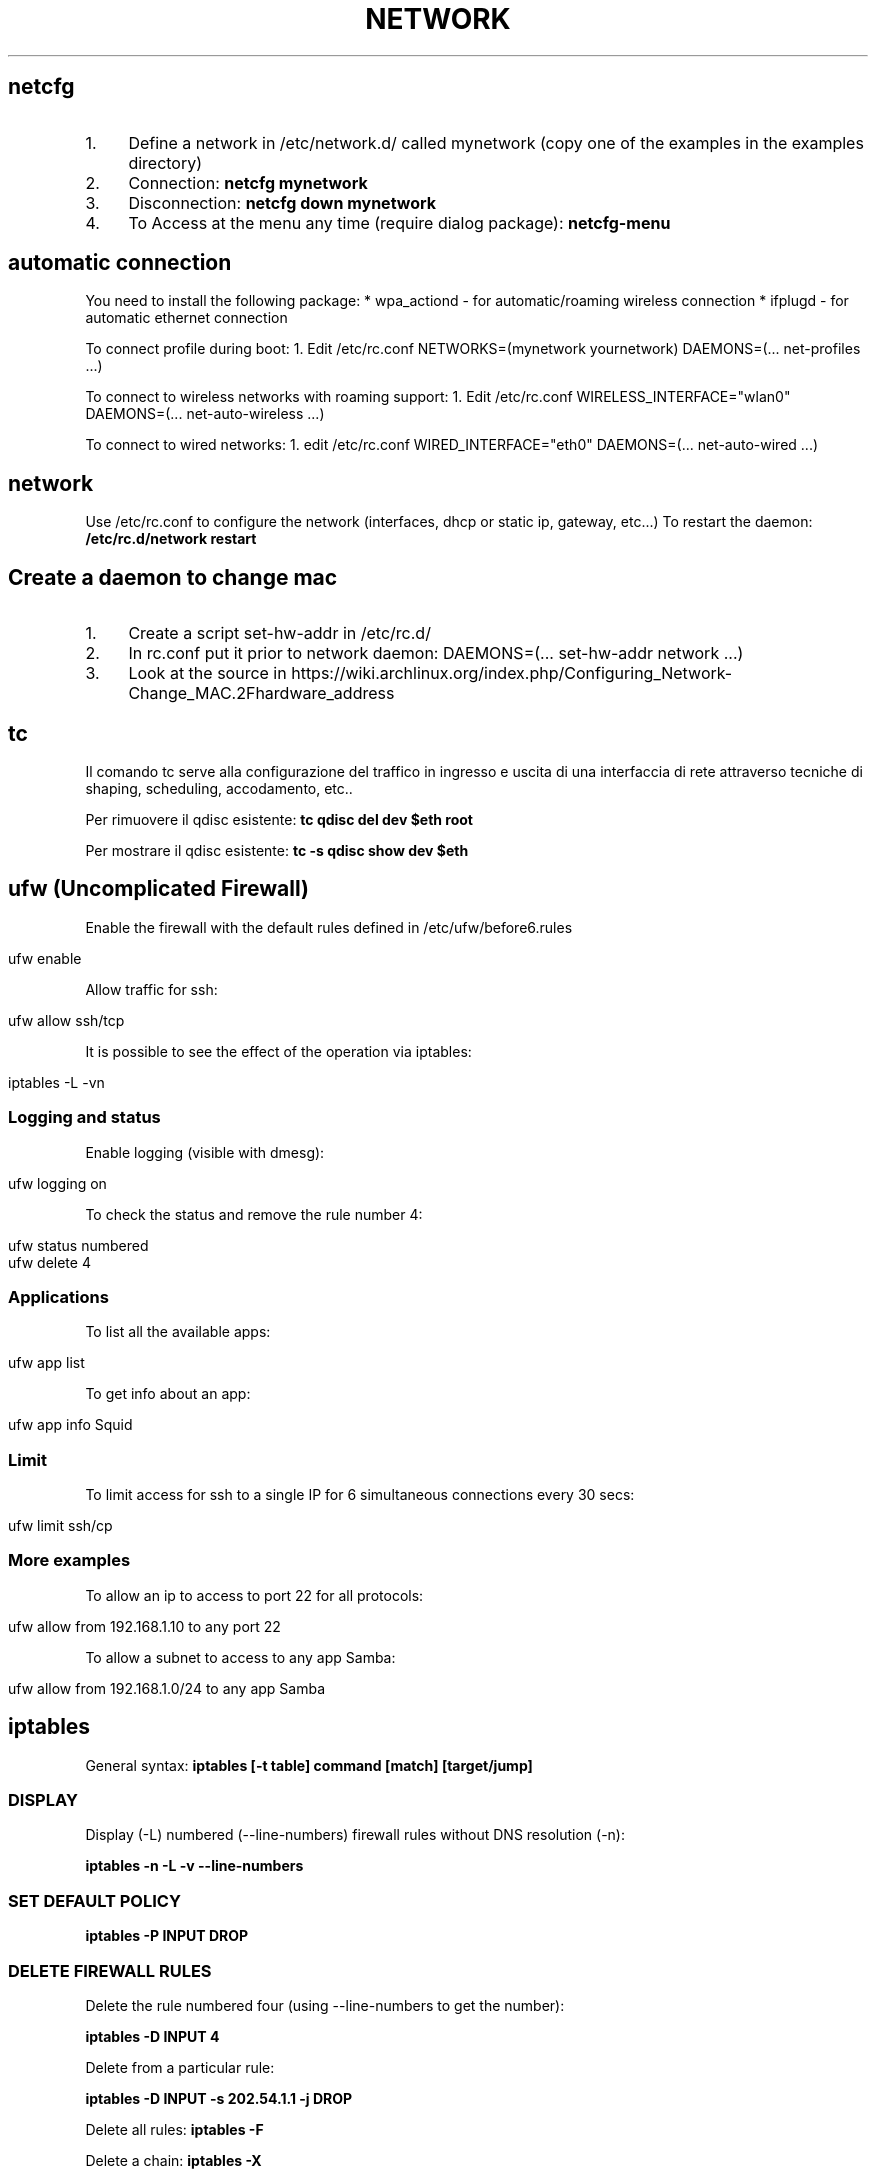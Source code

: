.\" generated with Ronn/v0.7.3
.\" http://github.com/rtomayko/ronn/tree/0.7.3
.
.TH "NETWORK" "1" "June 2017" "Filippo Squillace" "network"
.
.SH "netcfg"
.
.IP "1." 4
Define a network in /etc/network\.d/ called mynetwork (copy one of the examples in the examples directory)
.
.IP "2." 4
Connection: \fBnetcfg mynetwork\fR
.
.IP "3." 4
Disconnection: \fBnetcfg down mynetwork\fR
.
.IP "4." 4
To Access at the menu any time (require dialog package): \fBnetcfg\-menu\fR
.
.IP "" 0
.
.SH "automatic connection"
You need to install the following package: * wpa_actiond \- for automatic/roaming wireless connection * ifplugd \- for automatic ethernet connection
.
.P
To connect profile during boot: 1\. Edit /etc/rc\.conf NETWORKS=(mynetwork yournetwork) DAEMONS=(\.\.\. net\-profiles \.\.\.)
.
.P
To connect to wireless networks with roaming support: 1\. Edit /etc/rc\.conf WIRELESS_INTERFACE="wlan0" DAEMONS=(\.\.\. net\-auto\-wireless \.\.\.)
.
.P
To connect to wired networks: 1\. edit /etc/rc\.conf WIRED_INTERFACE="eth0" DAEMONS=(\.\.\. net\-auto\-wired \.\.\.)
.
.SH "network"
Use /etc/rc\.conf to configure the network (interfaces, dhcp or static ip, gateway, etc\.\.\.) To restart the daemon: \fB/etc/rc\.d/network restart\fR
.
.SH "Create a daemon to change mac"
.
.IP "1." 4
Create a script set\-hw\-addr in /etc/rc\.d/
.
.IP "2." 4
In rc\.conf put it prior to network daemon: DAEMONS=(\.\.\. set\-hw\-addr network \.\.\.)
.
.IP "3." 4
Look at the source in https://wiki\.archlinux\.org/index\.php/Configuring_Network\-Change_MAC\.2Fhardware_address
.
.IP "" 0
.
.SH "tc"
Il comando tc serve alla configurazione del traffico in ingresso e uscita di una interfaccia di rete attraverso tecniche di shaping, scheduling, accodamento, etc\.\.
.
.P
Per rimuovere il qdisc esistente: \fBtc qdisc del dev $eth root\fR
.
.P
Per mostrare il qdisc esistente: \fBtc \-s qdisc show dev $eth\fR
.
.SH "ufw (Uncomplicated Firewall)"
Enable the firewall with the default rules defined in /etc/ufw/before6\.rules
.
.IP "" 4
.
.nf

ufw enable
.
.fi
.
.IP "" 0
.
.P
Allow traffic for ssh:
.
.IP "" 4
.
.nf

ufw allow ssh/tcp
.
.fi
.
.IP "" 0
.
.P
It is possible to see the effect of the operation via iptables:
.
.IP "" 4
.
.nf

iptables \-L \-vn
.
.fi
.
.IP "" 0
.
.SS "Logging and status"
Enable logging (visible with dmesg):
.
.IP "" 4
.
.nf

ufw logging on
.
.fi
.
.IP "" 0
.
.P
To check the status and remove the rule number 4:
.
.IP "" 4
.
.nf

ufw status numbered
ufw delete 4
.
.fi
.
.IP "" 0
.
.SS "Applications"
To list all the available apps:
.
.IP "" 4
.
.nf

ufw app list
.
.fi
.
.IP "" 0
.
.P
To get info about an app:
.
.IP "" 4
.
.nf

ufw app info Squid
.
.fi
.
.IP "" 0
.
.SS "Limit"
To limit access for ssh to a single IP for 6 simultaneous connections every 30 secs:
.
.IP "" 4
.
.nf

ufw limit ssh/cp
.
.fi
.
.IP "" 0
.
.SS "More examples"
To allow an ip to access to port 22 for all protocols:
.
.IP "" 4
.
.nf

ufw allow from 192\.168\.1\.10 to any port 22
.
.fi
.
.IP "" 0
.
.P
To allow a subnet to access to any app Samba:
.
.IP "" 4
.
.nf

ufw allow from 192\.168\.1\.0/24 to any app Samba
.
.fi
.
.IP "" 0
.
.SH "iptables"
General syntax: \fBiptables [\-t table] command [match] [target/jump]\fR
.
.SS "DISPLAY"
Display (\-L) numbered (\-\-line\-numbers) firewall rules without DNS resolution (\-n):
.
.P
\fBiptables \-n \-L \-v \-\-line\-numbers\fR
.
.SS "SET DEFAULT POLICY"
\fBiptables \-P INPUT DROP\fR
.
.SS "DELETE FIREWALL RULES"
Delete the rule numbered four (using \-\-line\-numbers to get the number):
.
.P
\fBiptables \-D INPUT 4\fR
.
.P
Delete from a particular rule:
.
.P
\fBiptables \-D INPUT \-s 202\.54\.1\.1 \-j DROP\fR
.
.P
Delete all rules: \fBiptables \-F\fR
.
.P
Delete a chain: \fBiptables \-X\fR
.
.P
Delete all rule for a table: \fBiptables \-t [nat|mangle] \-F\fR
.
.SS "INSERT OR APPEND FIREWALL RULES"
To insert in position 2: \fBiptables \-I INPUT 2 \-s 202\.54\.1\.2 \-j DROP\fR
.
.P
To append: \fBiptables \-A INPUT \-i eth1 \-s 192\.168\.0\.0/24 \-j DROP\fR
.
.SS "NAT"
Destination NAT: \fBiptables \-t nat \-A PREROUTING \-p tcp \-d 80\.182\.53\.192 \-dport 80 \-j DNAT \-to\-destination 10\.0\.0\.2:80\fR
.
.P
Source NAT: \fBiptables \-t nat \-A POSTROUTING \-o ppp0 \-j SNAT \-to\-source 150\.92\.48\.25\fR
.
.P
Redirect: \fBiptables \-t nat \-A PREROUTING \-p tcp \-\-destination\-port 80 \-j REDIRECT \-\-to\-port 10000\fR
.
.P
Masquerade (change the source IP with the public one): \fBiptables \-t nat \-A POSTROUTING \-o ppp0 \-j MASQUERADE\fR
.
.SS "SAVE/RESTORE"
Serve per salvare l\'insieme di regole (rule\-set) all\'interno di un file\. \-c serve a mantenere memorizzati i contatori dei byte e dei pacchetti\. Qst opzione può servire quando occorre chiudere il firewall, in qst modo le info relative alle quantità di byte e pacchetti rimangono comunque memorizzate\. \-t indica quali tabelle memorizzare (nat, mangle, filter, raw) nel file se omesso memorizza tutte le tabelle nel file\.
.
.P
\fBiptables\-save [\-c] [\-t table] > /etc/iptables/mytables\.rules\fR
.
.P
Serve a caricare il file fornito da iptables\-save nel kernel\. \-c serve a mantenere memorizzati i contatori dei byte e dei pacchetti\. Qst opzione può servire quando occorre chiudere il firewall, in qst modo le info relative alle quantità di byte e pacchetti rimangono comunque memorizzate\.\-n dice a iptables\-restore di non sovrascrivere le regole precedenti\. Di default le regole gia\' esistenti vengono eliminate\.
.
.P
\fBiptables\-restore [\-c] [\-n] < /etc/iptables/mytables\.rules\fR
.
.SS "VARIOUS EXAMPLES"
To block port 80 on IP range: \fBiptables \-A INPUT \-i eth1 \-p tcp \-s 192\.168\.1\.0/24 \-\-dport 80 \-j DROP\fR
.
.P
To block traffic for Facebook: Get the IP: \fBhost \-t a www\.facebook\.com\fR
.
.P
Get the belonging CIDR associated: \fBwhois 69\.171\.228\.40 | grep CIDR\fR
.
.P
Block all the outgoing traffic for that CIDR: \fBiptables \-A OUTPUT \-p tcp \-d 69\.171\.224\.0/19 \-j DROP\fR
.
.P
To Log packets in /var/log/messages: \fBiptables \-A INPUT \-i eth1 \-s 10\.0\.0\.0/8 \-j LOG \-\-log\-prefix "IP_SPOOF A: "\fR
.
.P
To log for 5 minutes with a limit of 5 entries: \fBiptables \-A INPUT \-i eth1 \-s 10\.0\.0\.0/8 \-m limit \-\-limit 5/m \-\-limit\-burst 7 \-j LOG \-\-log\-prefix "IP_SPOOF A: "\fR
.
.P
To drop packates from a MAC address: \fBiptables \-A INPUT \-m mac \-\-mac\-source 00:0F:EA:91:04:08 \-j DROP\fR
.
.P
To block a ping request: \fBiptables \-A INPUT \-p icmp \-\-icmp\-type echo\-request \-j DROP\fR
.
.P
Other icmp\-type are: * echo\-reply * destination\-unreachable * time\-exceeded
.
.P
To open a range of ports (supposing the default policy is DROP):
.
.P
\fBiptables \-A INPUT \-m state \-\-state NEW \-m tcp \-p tcp \-\-dport 7000:7010 \-j ACCEPT\fR
.
.P
To open for a range of IPs:
.
.P
\fBiptables \-A INPUT \-p tcp \-dport 80 \-m iprange \-\-src\-range 192\.168\.1\.100\-192\.168\.1\.200 \-j ACCEPT\fR
.
.P
To limit to 3 connections for the same host (\-\-syn is equivalent to \-\-tcp\-flags SYN,RST,ACK,FIN SYN):
.
.P
\fBiptables \-A INPUT \-p tcp \-dport 22 \-\-syn \-m connlimit \-\-connlimit\-above 3 \-j REJECT\fR
.
.SH "ipset"
Allow to keep the iptables rule simple by creating set of addresses or ports that be defined in entries of iptables\.
.
.SS "Set of ports"
To accept all incoming packets towards email ports (23, 110 and 143), we can create an \fIEmailPorts\fR set:
.
.IP "" 4
.
.nf

ipset create EmailPorts bitmap:port range 0\-65535 comment
ipset add EmailPorts 23 comment SMTP
ipset add EmailPorts 110 comment POP3
ipset add EmailPorts 143 comment IMAP
ipset add EmailPorts 152\-155 comment "Additional ports range"
.
.fi
.
.IP "" 0
.
.P
To list the sets:
.
.IP "" 4
.
.nf

ipset list
.
.fi
.
.IP "" 0
.
.P
To create the iptables rule:
.
.IP "" 4
.
.nf

iptables \-A INPUT \-s 192\.0\.2\.0/24 \-p tcp \-m set \-\-match\-set EmailPorts dst \-j ACCEPT
.
.fi
.
.IP "" 0
.
.SS "Set of hosts/subnet"
To accept packets from trusted hosts towards email ports:
.
.IP "" 4
.
.nf

ipset create TrustedHosts hash:ip family inet comment
ipset ad TrustedHosts 192\.0\.2\.10 comment "Alice"
ipset ad TrustedHosts 192\.0\.2\.15 comment "Bob"

iptables \-A INPUT \-p tcp \-\-dport 22 \-m set \-\-match\-set TrustedHosts src \-m set \-\-match\-set EmailPorts dst \-j ACCEPT
.
.fi
.
.IP "" 0
.
.P
To create a subnet:
.
.IP "" 4
.
.nf

ipset create NetworkList hash:net
ipset add NetworkList 10\.1\.0\.0/24
.
.fi
.
.IP "" 0
.
.SS "Combine hosts, protocols and ports"
.
.nf

ipset create AppSupport hash:ip,port
ipset add AppSupport 203\.0\.113\.15,tcp:5000
ipset add AppSupport 203\.0\.113\.15,tcp:5000
ipset add AppSupport 203\.0\.113\.15,tcp:5000

iptables \-A INPUT \-m set \-\-match\-set AppSupport src,dst \-j ACCEPT
.
.fi
.
.SS "Save and restore"
.
.nf

ipset save > /path/to/ipset\.save
ipset restore < /path/to/ipset\.save
.
.fi
.
.SH "nfs"
Server side: Pacchetti necessari:apt\-get install nfs\-kernel\-server nfs\-common portmap\. PASSI DA FARE: 1) scrivere in /etc/exports i permessi (es /home/ 192\.168\.210\.128/24(rw)) leggere il manuale (man exports)\. 2) Riavviare il server: /etc/init\.d/nfs\-kernel\-server restart oppure con exportfs \-a\. 3) Per verificare l\'esportazione showmount \-e Client side: Pacchetti necessari:apt\-get install portmap nfs\-common\. PASSI DA FARE: mount 192\.168\.210\.1:/home/ /mnt/HomeDiUbuntu 2) Se si vuole avviare al boot si modifica /etc/fstab cosi: 192\.168\.210\.1:/home/ /mnt/HomeDiUbuntu nfs rsize=8192,wsize=8192,timeo=14,intr
.
.SH "mtr"
Combine ping and traceroute in one tool giving info about packet loss: \fBmtr \-\-no\-dns 192\.168\.1\.1\fR
.
.P
To give a report: \fBmtr \-\-report 192\.168\.1\.1\fR
.
.SH "traceroute"
To track the route for a TCP connection in a particular port to a host: \fBtraceroute \-T \-p 3306 192\.168\.1\.1\fR
.
.P
To check if a TCP connection is working you can also use telnet: \fBtelnet 192\.168\.1\.1 3306\fR
.
.SH "tcptraceroute"
To track the route for a TCP connection in a particular port to a host: \fBtcptraceroute \-np 3306 192\.168\.1\.1\fR
.
.P
To check if a TCP connection is working you can also use telnet: \fBtelnet 192\.168\.1\.1 3306\fR
.
.SH "hping"
Modes are:
.
.IP "\(bu" 4
\-\-udp
.
.IP "\(bu" 4
\-\-tcp (default)
.
.IP "\(bu" 4
\-\-icmp
.
.IP "\(bu" 4
\-\-scan
.
.IP "\(bu" 4
\-\-listen
.
.IP "\(bu" 4
\-\-rawip
.
.IP "" 0
.
.P
Makes a traceroute: \fBsudo hping3 \-\-traceroute \-V \-\-udp www\.google\.com\fR
.
.P
Sends only one packet from port 6000 (\-S syn/\-A ack/\-F fin) on 80 port: \fBsudo hping3 \-c 1 \-V \-S \-p 80 \-s 6000 192\.168\.1\.1\fR
.
.P
Choose an arbitrary source IP and send packets to port 80 with interval 1500msec: \fBsudo hping3 \-\-spoof 1\.2\.3\.4 \-S 10\.20\.30\.40 \-p 80 \-i u1500\fR
.
.P
Also with random source IP: \fBsudo hping3 192\.168\.1\.1 \-\-udp \-\-rand\-source\fR
.
.P
Scan the port (using \-S syn/\-A ack/\-F fin): \fBsudo hping3 192\.168\.1\.1 \-S \-\-scan 1\-1024\fR
.
.SS "Listen mode"
To listen on port 80 and use a password to authenticate for executing whatever command remotely/locally: \fBsudo hping3 \-I eth0 \-p 80 \-\-listen mypassword | /bin/sh\fR
.
.P
Now, in order to run the command \fBls\fR type the following on browser:\fBhttp://localhost/mypasswordls\fR
.
.P
Same thing can be by writing "mypasswordls" inside a \fBtelnet\fR session: \fBtelnet localhost 80\fR
.
.SH "netcat"
The option \-p correspond always to the local port\. The option \-z is used for port scanning but not for sending data\.
.
.SS "Connect mode"
To just verify a certain port is opened: \fBnc \-vz www\.cyberciti\.biz 443\fR
.
.P
To check connection to server\.com:8080 from source port 1025 waiting for one second: \fBnc \-w1 \-z \-u \-p 1025 server\.com 8080\fR
.
.P
To send a message from client to server: \fBecho "nc is awesome!" | nc localhost 8080\fR
.
.SS "Listen mode"
To continuosly (with \-z) listen for UDP packets: \fBnc \-l \-p 8080 \-z localhost\fR
.
.P
To send a message from server to client: echo "Yeah, it is true!" | nc \-l \-p 8080
.
.SS "Execute remotely a command"
Listen to a port \- 3005 and execute /usr/bin/w command when client connects: \fB$ nc \-l \-p 3005 \-e /usr/bin/w\fR
.
.P
Later just do: \fBtelnet localhost 3005\fR
.
.SS "Check connectivity without netcat!"
.
.nf

echo > /dev/tcp/www\.cyberciti\.biz/443
.
.fi
.
.P
Ref: https://www\.cyberciti\.biz/faq/ping\-test\-a\-specific\-port\-of\-machine\-ip\-address\-using\-linux\-unix/
.
.SH "socat"
Aka (SOcket CAT)\. It allows to establish two bidirectional byte streams that can be used for many purposes\.
.
.P
More info: http://www\.cyberciti\.biz/faq/linux\-unix\-tcp\-port\-forwarding/ Snippets: http://www\.dest\-unreach\.org/socat/doc/socat\.html#EXAMPLES
.
.SS "TCP proxy Port Forwarder"
To redirect all connections on port 80 to a remote host in port 22: \fBsudo socat TCP\-LISTEN:80,fork TCP:192\.168\.0\.2:22\fR
.
.P
Then you can access to the remote host via ssh using local connection: \fBssh \-p 80 localhost\fR
.
.SS "Listen mode"
Accept all connections in port 5555 and execute ls command in a sandbok with sandbox as user\. Use pty to communicate between socat and ls; redirect the stderr to stdout so that the error can be transferred via socat\. \fBsocat TCP4\-LISTEN:5555,fork \e EXEC:/bin/usr/ls,chroot=/home/sandbox,su\-d=sandbox,pty,stderr\fR
.
.P
Accept all connections and the data sent by the clients are appended to /tmp/in\.log\. Allow immediate restart of the server process (reuseaddr): \fBsocat \-u TCP4\-LISTEN:3334,reuseaddr,fork \e OPEN:/tmp/in\.log,creat,append\fR
.
.P
An OpenSSL server: \fBsocat SSL\-LISTEN:4443,reuseaddr,pf=ip4,fork,cert=server\.pem,cafile=client\.crt PIPE\fR
.
.SS "Connect to service"
Transfer data between stdin and local port 8080: \fBecho ciao | socat \- TCP4:localhost:8080\fR
.
.P
Transfer data with readline and store them in ~/\.http_history\. The option \-d \-d will print the progress and crnl will correct line termination char instead of NL: \fBsocat \-d \-d READLINE,history=$HOME/\.http_history TCP4:localhost:8080,crnl\fR
.
.P
Connect to ssh server\. Uses pty for communication between socat and ssh, control the ssh terminal tty (ctty) and makes the pty the owner of the new process group (setsid), so ssh accepts the password from socat: \fB(sleep 5; echo oneone; sleep 5; echo ls; sleep 1) | socat \- EXEC:\'ssh \-l feel 192\.168\.0\.23\',pty,setsid,ctty\fR
.
.P
A OpenSSL client that tries to connect to a SSL server\. In case of client authentication, the cert is used to specify the client certificate\. The first address (\'\-\') can be replaced by almost any other socat address: \fBsocat \- SSL:server:4443,cafile=server\.crt,cert=client\.pem\fR
.
.P
Unidirectional data transfer (\-u)\. Socat transfers data from file /tmp/readdata, starting at its current end (seek\-end=0 lets socat start reading at current end of file; use seek=0 or no seek option to first read the existing data) in a "tail \-f" like mode (ignoreeof)\. The "file" might also be a listening UNIX domain socket (do not use a seek option then): \fBsocat \-u /tmp/readdata,seek\-end=0,ignoreeof \-\fR
.
.SH "curl"
In generale, consente di trasferire documenti HTML request di tipo GET o POST e ricevere dal server response\. I parametri generali sono:
.
.P
\fB\-v\fR Estremamente utile per fare debug\. Mostra i messaggi che vengono trasferiti dal client al server e viceversa\.
.
.P
\fB\-i\fR Mostra i campi dell\'header nascosti
.
.P
\fB\-I\fR Mostra solo l\'header\.
.
.P
\fB\-X "type"\fR Definisci il tipo di request (GET, POST, PUT\.\.\.)
.
.P
\fB\-u "user":"pass"\fR Permette l\'autenticazione\. Nel caso in cui non funziona provare con queste altre opzioni \-\-ntlm, \-\-digest, \-\-negotiate o \-\-anyauth (in base alla risposta che da il server)
.
.P
\fB\-A "string"\fR Consente di cambiare il campo User\-Agent dell\'intestazione\. A volte conviene mettere user\-agent di un browser\.
.
.P
\fB\-L\fR Opzione molto utile\. Specifica a curl di seguire l\'url contenuto nel campo Location\.
.
.P
\fB\-H "string"\fR Personalizzazione dell\'header\. Ad esempio \-H "Destination: http://moo\.com/nowhere"
.
.P
\fB\-b "name=string/file"\fR Consente di leggere i cookies
.
.P
\fB\-c "file"\fR Scrive i cookies dopo l\'operazione
.
.P
\fB\-D "file"\fR Scrive gli header in questo file
.
.P
\fB\-d "string"\fR Corpo di una richiesta POST\. Conviene mandare i dati nello stesso ordine con cui un browser li manda\.
.
.P
\fB\-e "string"\fR Imposta un valore al campo Referer dell\'intestazione
.
.P
\fB\-G\fR Non molto utile\. Serve solo per specificare che i dati contenuti in \-d vengano usati per fare un HTTP GET piuttosto che un HTTP POST
.
.P
I campi di una form che sono nascosti (ad esempio input type=hidden) vengono gestiti allo stesso modo degli altri\. Gestisce automaticamente SSL\.
.
.P
HEAD Request (to get the info about the file and the server): \fBcurl \-I http://s0\.cyberciti\.org/images/misc/static/2012/11/ifdata\-welcome\-0\.png\fR
.
.P
GET Request: \fBcurl \-v \-c cookies\.txt \-b cookies\.txt \-L "www\.hotmail\.com/when/junk\.cgi?birthyear=1905&amp;press=OK"\fR
.
.P
POST Request: \fBcurl \-v \-c cookies\.txt \-b cookies\.txt \-L \-d "birthyear=1905&amp;press=%20OK%20" www\.hotmail\.com/when/junk\.cgi\fR dove l\'indirizzo url lo si trova nella form nell\'attributo action
.
.P
POST REquest with automatic data encode: \fBcurl \-c cookies\.txt \-b cookies\.txt \-L \-\-data\-urlencode "name=I am Daniel" www\.example\.com\fR
.
.P
PUT Request: \fBcurl \-v \-L \-c cookies\.txt \-b cookies\.txt \-T uploadfile www\.uploadhttp\.com/receive\.cgi\fR
.
.P
Quando nella form è presente l\'oggetto per uplodare file(ad esempio due oggetti nella form: input type=file name=upload e altro input type=submit name=press value=OK), esso può essere fatto tramite il seguente comando curl: \fBcurl \-v \-c cookies\.txt \-b cookies\.txt \-L \-F upload=@localfilename \-F press=OK [URL]\fR
.
.P
To know the public IP of your machine: \fBcurl ifconfig\.me\fR
.
.P
To know the public IP and other more info: \fBcurl http://freegeoip\.net/json/\fR
.
.P
To know the timezone: \fBcurl http://freegeoip\.net/tz/json/US/10\fR
.
.P
Resume a previous download partially completed: \fBcurl \-L \-O \-C \- http://ftp\.ussg\.iu\.edu/linux/centos/6\.5/isos/x86_64/CentOS\-6\.5\-x86_64\-bin\-DVD1\.iso\fR
.
.P
To download the first 20000 bytes and complete the remaining download later: \fBcurl \-o file\.png \-\-header "Range: bytes=0\-20000" http://s0\.cyberciti\.org/images/misc/static/2012/11/ifdata\-welcome\-0\.png\fR
.
.P
Or: \fBcurl \-r 0\-20000 \-o file\.png http://s0\.cyberciti\.org/images/misc/static/2012/11/ifdata\-welcome\-0\.png\fR
.
.P
\fBcurl \-o file\.png \-C 20001 http://s0\.cyberciti\.org/images/misc/static/2012/11/ifdata\-welcome\-0\.png\fR
.
.SS "Using Telnet"
Use the \'\-v\' option from curl you get the HTTP request can be used in \fItelnet\fR
.
.IP "" 4
.
.nf

telnet s0\.cyberciti\.org 80
GET /images/misc/static/2012/11/ifdata\-welcome\-0\.png HTTP/1\.1
Host: s0\.cyberciti\.org
Range: bytes=0\-1024
.
.fi
.
.IP "" 0
.
.SH "arp"
Consente di ricavare l\'indirizzo MAC a partire dall\'indirizzo IP: \fBarp 192\.168\.1\.1\fR
.
.SH "nmap"
Host discovery (ping scan): \fBnmap \-sP \-n 192\.168\.1\.0\-255\fR
.
.SS "Port scanning"
Using SYN packets: \fBnmap \-sS \-n 192\.168\.1\.\e*\fR
.
.P
Using ACK packets: \fBnmap \-sA \-n \-A 192\.168\.1\.1\fR
.
.P
Using NULL: \fBnmap \-sN \-n \-A 192\.168\.1\.1\fR
.
.P
Detect remote services version number(sV) and OS (A): \fBnmap \-A \-sV 192\.168\.1\.1\fR
.
.P
When protected by firewall: \fBnmap \-PN 192\.168\.1\.1\fR
.
.P
Scan specific port (with Tcp or Udp): \fBnmap \-p U:53,111,137,T:21\-25,80,139,8080 192\.168\.1\.1\fR
.
.P
To read a list of host in a file and scan them: \fBnmap \-iL /tmp/file\.txt\fR
.
.P
Show interface list and routes: \fBnmap \-\-iflist\fR
.
.P
MAC spoof: \fBnmap \-\-spoof\-mac MAC\-ADDRESS\-HERE 192\.168\.1\.1\fR
.
.P
Awesome GUI interface is zenmap
.
.P
Ref: https://www\.cyberciti\.biz/networking/nmap\-command\-examples\-tutorials/
.
.SH "macof"
consente di fare flooding su uno switch per facilitare lo sniffing!
.
.SH "lynx"
browser web su SHELL!!!!
.
.SH "ipcalc"
da info sull\'ind IP\. con \-h trova il nome dell\'host a partire dall\' IP
.
.SH "route"
permette di visualizzare/manipolare la tabella di routing di un interfaccia di rete\. \-n premette di visualizzare la tabella\. Es route add default gw 192\.168\.0\.1 permette di aggiungere un regola della tabella, route add \-host server\.it reject permette di rifiutare un indirizzo
.
.SH "etherape"
programma che visualizza il traffico di rete\. simile a wireshark
.
.SH "apachectl"
serve a start/stop apache
.
.SH "atftpd"
server FTP
.
.SH "slattach \-p cslip \-s 38400 ttyS1"
permette di creare un collegamento tra un interfaccia di rete e una linea seriale\. \-p "prot" indica il protocollo, \-s "speed" indica la velocità
.
.SH "vncserver"
permette di attivare VNCServer è necessario specificare la password per l\'accesso
.
.SH "minicom"
è una applicazione per la connessione telefonica ad un sistema, permettendo cosi di accedere ad un terminale del tipo ttyS0\. Basta semplicemente inserire il numero di telefono dell\'abitazione, username e password\. Per accedere come root ricordare di abilitare l\'accesso remoto sul terminale nel file /etc/securetty
.
.SH "ftp host port"
è un CLient FTP
.
.SH "ssh"
To access with enabling compression \fBssh \-C user@host\fR
.
.P
X11 Forwarding Per comprimere i dati trasmessi e abilitare l\'inoltro X11: \fBssh \-X \-C user@host\fR
.
.P
It\'s possible to use the option \-Y the X11 forward \fBssh \-Y \-C user@host\fR
.
.P
The X11 forward automatically set the DISPLAY variable environment in order to have the right forward\. So, it\'s not necessary to set the DISPLAY variable\. Se si vuole avviare un\'applicazione specificando un dato terminale: \fBexport DISPLAY=localhost:0\.0\fR
.
.P
Per mostrare i DISPLAY degli altri terminali attivi basta usare il comando who\.
.
.SS "ssh tunnelling (TCP forwarding)"
For define a ssh tunnel: \fBssh \-f \-N \-L localhost:24800:server:24800 user@server\fR
.
.P
Options:
.
.IP "\(bu" 4
\fB\-N\fR No remote command will be execute
.
.IP "\(bu" 4
\fB\-f\fR Set the ssh to background
.
.IP "\(bu" 4
\fB\-L\fR \fIport\fR define the local and remote socket which set the tunnel
.
.IP "" 0
.
.P
Additional options:
.
.IP "\(bu" 4
\fB\-p\fR \fIport\fR Port to connect to on the remote host
.
.IP "" 0
.
.P
In order to connect to a firewalled box (natbox) from an internet reachable box (openbox), establish a reverse tunnel in the natbox:
.
.P
\fBssh \-fN \-R 5555:localhost:22 openboxuser@OPENbox\.example\.com\fR
.
.P
This forward traffic on port 5555 of openbox to port 22 of natbox\.
.
.P
Options:
.
.IP "\(bu" 4
\fB\-R\fR \fIport\fR Specifies that the given port on the remote (server) host is to be forwarded to the given host and port on the local side\.
.
.IP "" 0
.
.P
Type the following command on OPENbox:
.
.P
\fBssh \-p5555 natboxuser@localhost\fR
.
.P
In order to reach the natbox endpoint from an external host outside the openbox host: \fBssh \-fN \-R OPENbox\.example\.com:5555:localhost:22 openboxuser@OPENbox\.example\.com\fR
.
.P
Then, you can access via from any host: \fBssh \-p5555 natboxuser@OPENbox\.example\.com\fR
.
.P
Ref\.: http://xmodulo\.com/access\-linux\-server\-behind\-nat\-reverse\-ssh\-tunnel\.html
.
.SS "Proxy command"
To go through one host to reach another server:
.
.IP "" 4
.
.nf

ssh \-t \-o ProxyCommand=\'ssh firewall_host nc remote_host 22\' remote_host
.
.fi
.
.IP "" 0
.
.P
Or:
.
.IP "" 4
.
.nf

ssh \-o "ProxyCommand ssh user@reachable_host \-W %h:%p" user@unreacheable_host
.
.fi
.
.IP "" 0
.
.P
Also:
.
.IP "" 4
.
.nf

ssh \-tt firewall_host ssh \-tt remote_host
.
.fi
.
.IP "" 0
.
.P
Ref\.: http://www\.cyberciti\.biz/faq/linux\-unix\-ssh\-proxycommand\-passing\-through\-one\-host\-gateway\-server/
.
.P
See also: \fIsocat\fR
.
.SH "telnet [\- l utente] [host [port]]"
telnet\. \-e [char] specifichi il carattere di escape per uscire dalla connessione
.
.SH "mail"
permette di spedire e ricevere posta da un utente ad un altro del sistema\. mail \-s "oggetto" \-u "utente" invia un msg all utente, \-f permette di visualizzare la casella di posta Send the output of a command: \fBecho test | mail \-s ASubject $USER@mail\.com\fR
.
.SH "talk utente@host opp talk pts/0"
permette di comunicare (non ho capito cm funziona)\. pts/0 specifica il terminale anziche l\'utente
.
.SH "write utente\-locale [tty]"
simile a talk ma unidirezionale, manda un messaggio ad un utente di un sistema\. tty indica il terminale su cui spedire il messaggio
.
.SH "mutt"
client di posta elettronica
.
.SH "irc [nick] server\.it"
chat\. /join \- canale permette di entrare in un canale, /leave \- canale permette di lasciarlo, /list \-MIN 5 \-MAX 20 \-PUBLIC \-NAME lista i canali con un min di partecipanti 5 e un max 20, di tipo publico e ordinati per nome, /help lista di comandi, /quit esci\. Esiste anche una chat migliore per console bitchx
.
.SH "netstat"
Shows all the connections active on the system\. Shows all connection UDP, TCP and Unix: \fBnetstat \-a\fR
.
.P
Only TCP/UDP connections: \fBnetstat \-aut\fR
.
.P
Doesn\'t make a DNS resolution (more efficient): \fBnetstat \-an\fR
.
.P
Shows the list Lista delle porte in ascolto: \fBnetstat \-l\fR
.
.P
Continue monitoring of connection: \fBnetstat \-c\fR
.
.P
Shows the processes with PID (use also lsof \-i): \fBnetstat \-pa\fR
.
.P
List of network interfaces: \fBnetstat \-i\fR
.
.P
Kernel routing table: \fBnestat \-r\fR
.
.P
Esiste un ulteriore comando denominato ss che consente di controllare i socket attivi sulla propria macchina
.
.SH "ipchains \-A input \-j REJECT \-s XXX\.XXX\.XXX\.XXX \-d 0/0 \-p all"
inibisce le connessione al sistema da parte XXX\.XXX\.XXX\.XXX, applicando una regola\.
.
.SH "Client per dhcp con dhclient"
Per richiedere al server dhcp un indirizzo IP invocare il seguente comando: \fBdhclient\fR
.
.SH "tcpdchk"
controlla la configurazione di TCP_WRAPPER segnalando config errate sui file /etc/hosts\.deny /etc/hosts\.allow
.
.SH "tcpdump"
Sniff packets from the interface eth0 and read the filtering rule from file: \fBtcpdump \-i eth0 \-F file\fR
.
.P
Display traffic from a particular host(\-p avoid promiscous mode of the interface): \fBtcpdump \-p \-nv host 192\.168\.1\.1\fR
.
.P
Display traffic about DNS: \fBtcpdump \-i eth1 \'udp port 53\'\fR
.
.P
Display all FTP session to 202\.54\.1\.5: \fBtcpdump \-i eth1 \'dst 202\.54\.1\.5 and (port 21 or 20)\'\fR
.
.P
Display all HTTP session to 192\.168\.1\.5: \fBtcpdump \-ni eth0 \'dst 192\.168\.1\.5 and tcp and port http\'\fR
.
.P
Use wireshark to view detailed information about files (\-s 0 allow to get all the bytes of the packages): \fBtcpdump \-n \-i eth1 \-s 0 \-w output\.txt src or dst port 80\fR
.
.P
To display all IPv4 HTTP packets to and from port 80, i\.e\. print only packets that contain data, not, for example, SYN and FIN packets and ACK\-only packets, enter:
.
.P
\fBtcpdump \'tcp port 80 and (((ip[2:2] \- ((ip[0]&amp;0xf)<<2)) \- ((tcp[12]&amp;0xf0)<<2)) != 0)\'\fR
.
.SH "ifconfig eth0 192\.168\.0\.1/24"
può configurare una interfaccia di rete in caso di assenza del dhcp per esempio\. 192\.168\.0\.1 è indIP, /24 indica la netmask
.
.SH "Deal with DNS lookup"
.
.SS "Static mapping"
In case the DNS does not contain the names required, a static mapping can be specified in \fB/etc/hosts\fR file\. For example the \fBlocalhost\fR name can be mapped to \fB127\.0\.0\.1\fR ip:
.
.IP "" 4
.
.nf

127\.0\.0\.1    localhost
.
.fi
.
.IP "" 0
.
.P
\fB\fIImportant NOTE\fR\fR:
.
.P
Make sure that the file \fB/etc/nsswitch\.conf\fR contains the line:
.
.IP "" 4
.
.nf

hosts:        files dns
.
.fi
.
.IP "" 0
.
.P
Which tells a program to first interrogate \fB/etc/hosts\fR file and then fall back to DNS\.
.
.P
There is \fB/etc/host\.conf\fR file that use a keyword \fIorder\fR which is used on old C library for controlling the order lookup\. Nowadays, \fB/etc/nsswitch\.conf\fR is the default file for domain name resolution\. The file \fB/etc/host\.conf\fR is still used for different purposes always related to the host lookup\.
.
.SS "Validate /etc/hosts mappings"
\fB\fIImportant NOTE\fR\fR:
.
.P
Do not use the commands \fBdig\fR or \fBhost\fR to validate the /etc/hosts file\. Those commands are for DNS purpose only and use \fIlibresolv\fR to perform DNS queries directly\.
.
.P
Fortunately, most applications use \fIgethostbyname\fR sys call that obeys to the config of \fB/etc/nsswitch\.conf\fR\. To perform a host lookup for testing \fB/etc/hosts\fR similarly to what an application would do use the following:
.
.IP "" 4
.
.nf

getent hosts serverfault\.com
.
.fi
.
.IP "" 0
.
.SS "/etc/resolv\.conf"
This file specify the DNS servers for hostname lookup\. For instance to add the Google DNS:
.
.IP "" 4
.
.nf

nameserver 8\.8\.8\.8
.
.fi
.
.IP "" 0
.
.P
Currently, you may include a maximum of three nameserver lines\.
.
.P
Since applications can override the content of the file \fB/etc/resolv\.conf\fR, you can create a file called /etc/resolv\.conf\.head containing your DNS servers that will get higher priority and no other applications are supposed to change it\.
.
.P
In order to refer to local hosts such as mainmachine1\.localdomain\.com as simply mainmachine1, add the following in \fB/etc/resolv\.conf\fR:
.
.IP "" 4
.
.nf

domain localdomain\.com
.
.fi
.
.IP "" 0
.
.SH "/etc/hosts\.{allow,deny}"
These files are kind of deprecated\. Alternative to them is to use tools such as iptables\.
.
.SS "/etc/hosts\.allow"
TCP_WRAPPERS Es\. sshd: 193\.207\.49\.111 host\.server\.org permette al sistema con ip 193\.207\.49\.111 di connettersi al proprio sistema utilizzando il demone sshd
.
.SS "/etc/hosts\.deny"
TCP_WRAPPERS Es\. \- Accesso vietato a chiunque, in quanto i servizi sono bloccati, basta aggiungere ALL:ALL@ALL, PARANOID
.
.SH "hostname"
Allow to temporarly change the hostname or get the current hostname of the machine\. To change permanently the hostname, change the content of the file located in \fB/etc/hostname\fR
.
.SH "gpg"
GESTIONE CHIAVI:
.
.P
Creare la directory di config in home in cui si inseriranno le chiavi: \fBgpg\fR
.
.P
Generare le chiavi: \fBgpg \-\-gen\-key\fR
.
.P
Esportare la kiave pubblica in formato ascii: \fBgpg \-\-export \-a \-o rsa\e_key\fR
.
.P
Importare una chiave per esempio di un altro utente: \fBgpg \-\-import new\e_key\fR
.
.P
Generare un certificato di revoca\. E\' consigliabile farlo non appena si genera una chiave e conservarlo in luogo sicuro: \fBgpg \-\-gen\-revoke\fR
.
.P
Lista chiavi del portachiavi: \fBgpg \-\-list\-keys\fR
.
.P
Lista firme: \fBgpg \-\-list\-sigs\fR
.
.P
Lista impronte digitali: \fBgpg \-\-fingerprint\fR
.
.P
Lista chiavi private: \fBgpg \-\-list\-secret\-keys\fR
.
.P
Cancellare una chiave pubblica: \fBgpg \-\-delete\-key UID\fR
.
.P
Cancellare una chiave privata: \fBgpg \-\-delete\-secret\-key UID\fR
.
.P
Modificare una chiave: \fBgpg \-\-edit\-key UID\fR
.
.P
Firma di un certificato serve a garantire l\'autenticità del certificato: Per firmare una chiave modificarla con \-\-edit\-key e eseguire il comando sign\.
.
.P
CIFRARE E DECIFRARE: Due opzioni possono essere usate per entrambe: \-u UID/\-\-local\-user UID per indicare la kiave privata\. \-r/\-\-recipient per modificare il destinatario\.
.
.P
Cifrare un testo in formato ascii: \fBgpg \-a \-e destinatario msg\.txt\fR
.
.P
Decifrare un testo in stdout(usare \-o file per stamparlo su file): \fBgpg \-d msg\.txt\.asc\fR
.
.P
To use a symmetric key to encrypt the document (and make it portable!): \fBgpg \-\-output doc\.asc \-\-symmetric doc\fR
.
.P
To decrypt the document with the symmetric encrypt: \fBgpg \-\-output doc \-\-decrypt doc\.asc\fR
.
.P
AUTENTICAZIONE (firmare e verificare le firme): Firmare testo: \fBgpg \-s (o \-\-sign) msg\.txt\fR
.
.P
Firmare senza fare compressione: \fBgpg \-\-clearsign msg\.txt\fR
.
.P
Firmare in un file separato (utile per file binari) puo\' essere utile anche l\'opzione \-\-armor: \fBgpg \-b (o \-\-detach\-sign) msg\.txt\fR
.
.P
Verifica di una firma (ovviamente e\' necessaria la chiave pubblica del mittente): \fBgpg \-\-verify msg\.txt\.asc\fR
.
.P
CIFRATURA E FIRMA: Cifrare e firmare nello stesso tempo: \fBgpg [\-u mittente] [\-r destinatario] [\-\-armor] \-\-sign \-e msg\.txt\fR
.
.P
NOTA: In ricezione, la firma deve essere verificata solo dopo aver decifrato il messaggio\.
.
.SH "\- grep Connect time\" /var/log/messages > | awk \'{min = $8} END {print min minuti di connessione\"}\'"
permette di conoscere il tempo di connessione
.
.SH "iwconfig"
analogo di ifconfig, serve a settare i parametri citati prima\.
.
.SH "iwlist"
fa uno scan per i peer o gli AP, o elenca le funzionalit? del driver
.
.SH "iwspy"
colleziona statistiche su un peer remoto della LAN
.
.SH "iwpriv"
parametri specifici del driver
.
.SH "iwevent"
monitor di eventi sull\'interfaccia
.
.SH "wlanconfig"
.
.SH "airodump\-ng"
sniffa pacchetti\. \-\-ivs specifica solo pacchetti ivs, \-w "file" scrive i pacchetti in un file, \-c "chan" indica il canale nel quale sniffare, \-bssid "AP" indica l\'AP in cui sniffare Sniffa i pacchetti contenti IV: \fBairodump\-ng \-c $chan \-w capturefile \-\-ivs ath1\fR
.
.SH "aircrack\-ng opts file_dump"
Programma per trovare la kiave: \fBaircrack\-ng \-a 1 \-e $AP \-b final\e_dump\.pcap\fR
.
.P
Serve per crakkare una kiave, \-e essid, \-b bssid, \-a algoritmo ad es\. 1 per WEP o 2 per WPA, \-n num si usa per specificare il num di bit della kiave se si conosce, \-f num es 3 o 4 piu\' e\' piccolo e piu\' il tempo diminuisce ma le possibilit? di trovare la kiave diminuiscono, \-w file serve per la WPA per un dizionario che puo\' essere scaricato opp generato da JohnTheRipper
.
.SH "ivstools \-\-merge <var>ivs file 1</var> <var>ivs file 2</var> \.\. <var>output file</var>"
Fonde in un singolo file tanti dump diversi
.
.SH "mergecap [options] \-w <var>outfile|\-</var> <var>infile</var> \.\.\."
simile a ivstools\. fa parte di wireshark\. es: mergecap \-T ieee\-802\-11 \-w final_dump\.pcap dump1\.pcap dump2\.pcap dump3\.pcap
.
.SH "airdecap\-ng"
decritta un pacchetto WEP/WPA data una chiave valida\.
.
.SH "kstats"
data una chiave valida, ed un dump, dice quale attacco statistico funziona meglio\.
.
.SH "makeivs"
genera un file pcap di test per provare il cracking con aircrack\-ng\.
.
.SH "packetforge\-ng"
Forgia un pacchetto in modo da poterlo usare con aireplay\-ng\. Genera un pacchetto da essere utilizzato con aireplay \-2 per iniettare pacchetti di tipo arp\-request nella rete, e fare l\'airodump:
.
.P
\fBpacketforge\-ng \-0 \-a $AP \-h $WIFI \-k 255\.255\.255\.255 \-l 255\.255\.255\.255 \-y ilFile\.xor \-w file\fR
.
.SH "airmon\-ng"
mette la scheda wireless in monitor mode\. es airmon\-ng start ath1
.
.SH "aireplay"
Inietta del traffico artificiale verso la rete\.
.
.P
Fake Authentication Serve per individuare se AP risponde come tempo mettere es 10 opp 0 sec\. Se AP non risponde, pu? darsi ci sia firewall MAC, in ogni caso non funzionera\' airodump:
.
.P
\fBaireplay\-ng \-e \- ssid rete\- \-a \- macAP\- \-h \- mioMAC\- \-\-fakeauth \- tempo\- \- nomescheda\-\fR
.
.P
Questo programma funziona similmente ad uno sniffer, andando alla ricerca dei pacchetti ARP request, ovvero i pacchetti interessanti al fine del crakkaggio\. Una volta ottenuto, inizia a rimandarlo all\'AP che risponder? con degli IV che verranno sniffati da airodump:
.
.P
\fBaireplay\-ng \-\-arpreplay \-b \- macAP\- \-h \-\- mioMAC\- \- nomescheda\-\fR
.
.P
Attacco di deautenticazione, Questo attacco puo\' essere usato per recuperare un SSID nascosto (cioe\' che non e\'broadcast), catturare una handshake WPA a 4 vie o lanciare un attacco di tipo Denial of Service\. Lo scopo dell\'attacco ? di obbligare il client a ri\-autenticarsi che, consente all\'aggressore di falsare gli indirizzi MAC:
.
.P
\fBaireplay\-ng \-0 $numVolte \-a $AP \-c $client ath0\fR
.
.P
Decriptare pacchetti WEP senza conoscere la chiave\. Vengono creati due file pcap: uno per il pacchetto decifrato e l\'altro per il relativo keystream\. il file \.cap puo\' essere letto da un lettore (es\. tcpdump); mentre il file \.xor puo\' essere utilizzato per falsare pacchetti e inviarli: \fBaireplay\-ng \-4 \-h $client ath0\fR
.
.P
Permette di ricavare il keystream con la tecnica del fragment: \fBaireplay\-ng \-5 \-b $AP \-h $WIFI ath1\fR
.
.P
Ritrasmissione di un pacchetto alterato con arpforge: \fBaireplay \-2 \-r forge\-arp\.cap ath0\fR
.
.P
tcpdump per leggere un plaintext ottenuto con aireplay\-ng \-4:
.
.P
\fBtcpdump \-s 0 \-n \-e \-r replay\e_dec\-0916\-114019\.cap\fR
.
.SH "arpforge replay_dec\-0916\-114019\.xor 1 $manDest $macSource $ipSource $ipDest forge\-arp\.cap"
Falsifica i pacchetti da un host all\'altro\. si puo recuperare il keystream con aireplay\-ng \-4

